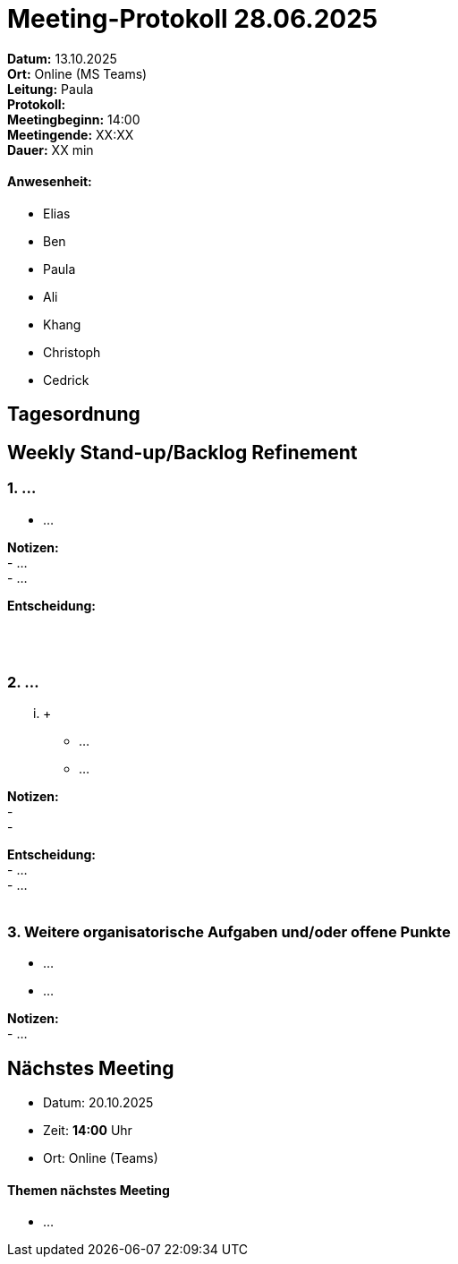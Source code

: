 = Meeting-Protokoll 28.06.2025

*Datum:* 13.10.2025 +
*Ort:* Online (MS Teams) +
*Leitung:* Paula +
*Protokoll:*  +
*Meetingbeginn:* 14:00 +
*Meetingende:* XX:XX +
*Dauer:* XX min 

==== Anwesenheit: 
- Elias
- Ben
- Paula
- Ali
- Khang
- Christoph
- Cedrick

== Tagesordnung

==  Weekly Stand-up/Backlog Refinement
=== 1. ...
- ... +

*Notizen:* +
 - ... +
 - ... +


*Entscheidung:* +
 +
 +
 +

=== 2. ...
... +

- ... +
- ... +


*Notizen:* +
- +
- +

*Entscheidung:* +
- ... +
- ... +
 +


=== 3. Weitere organisatorische Aufgaben und/oder offene Punkte

- ... +
- ... +

*Notizen:* +
- ... +


== Nächstes Meeting

- Datum: 20.10.2025
- Zeit: *14:00* Uhr
- Ort: Online (Teams)

==== Themen nächstes Meeting

- ... 
